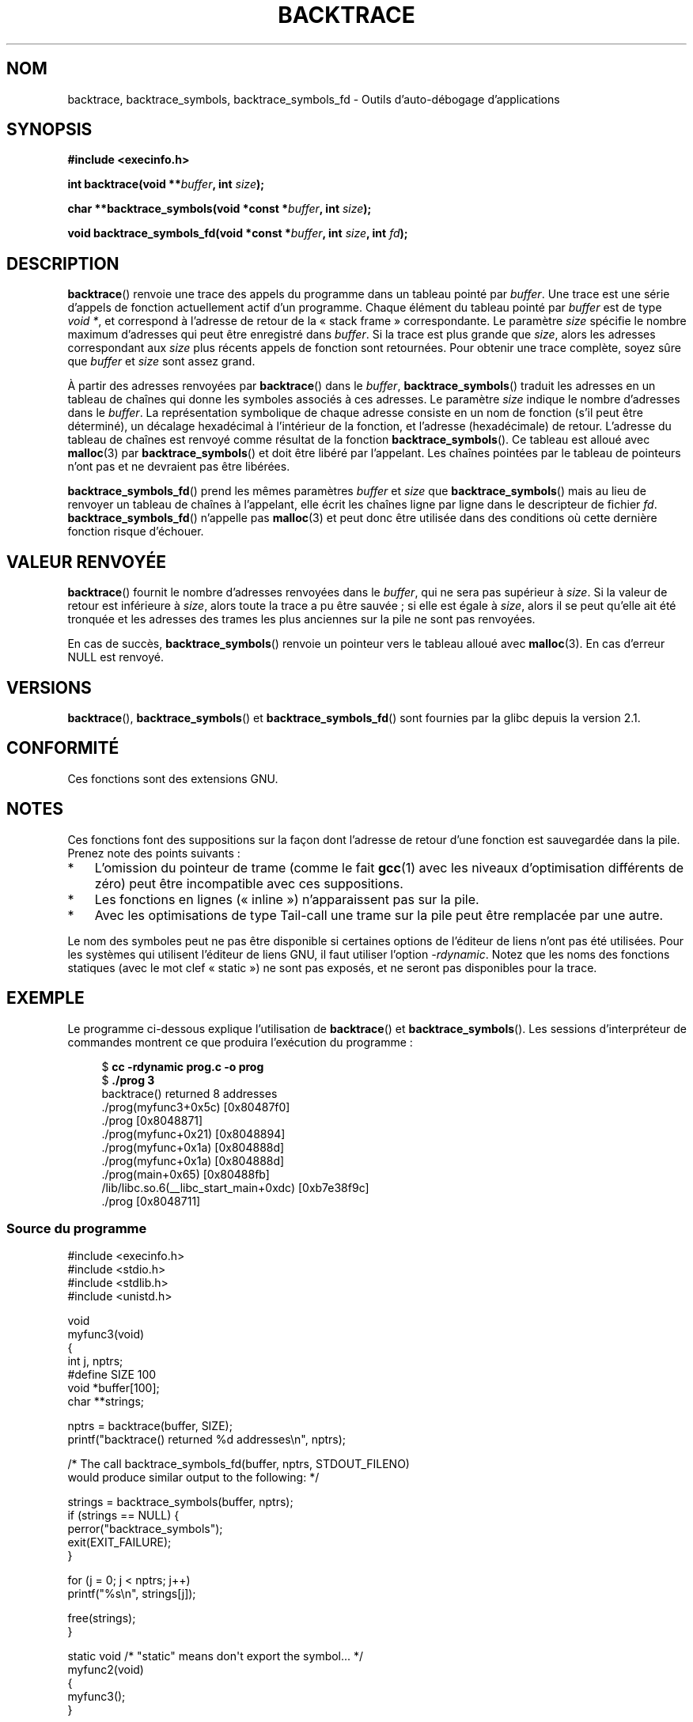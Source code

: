 .\" Copyright (C) 2007 Michael Kerrisk <mtk.manpages@gmail.com>
.\" drawing on material by Justin Pryzby <pryzbyj@justinpryzby.com>
.\"
.\" Permission is hereby granted, free of charge, to any person obtaining
.\" a copy of this software and associated documentation files (the
.\" "Software"), to deal in the Software without restriction, including
.\" without limitation the rights to use, copy, modify, merge, publish,
.\" distribute, sublicense, and/or sell copies of the Software, and to
.\" permit persons to whom the Software is furnished to do so, subject to
.\" the following conditions:
.\"
.\" The above copyright notice and this permission notice shall be
.\" included in all copies or substantial portions of the Software.
.\"
.\" THE SOFTWARE IS PROVIDED "AS IS", WITHOUT WARRANTY OF ANY KIND,
.\" EXPRESS OR IMPLIED, INCLUDING BUT NOT LIMITED TO THE WARRANTIES OF
.\" MERCHANTABILITY, FITNESS FOR A PARTICULAR PURPOSE AND NONINFRINGEMENT.
.\" IN NO EVENT SHALL THE AUTHORS OR COPYRIGHT HOLDERS BE LIABLE FOR ANY
.\" CLAIM, DAMAGES OR OTHER LIABILITY, WHETHER IN AN ACTION OF CONTRACT,
.\" TORT OR OTHERWISE, ARISING FROM, OUT OF OR IN CONNECTION WITH THE
.\" SOFTWARE OR THE USE OR OTHER DEALINGS IN THE SOFTWARE.
.\"
.\" References:
.\"   glibc manual and source
.\"*******************************************************************
.\"
.\" This file was generated with po4a. Translate the source file.
.\"
.\"*******************************************************************
.TH BACKTRACE 3 "14 juin 2008" GNU "Manuel du programmeur Linux"
.SH NOM
backtrace, backtrace_symbols, backtrace_symbols_fd \- Outils d'auto\-débogage
d'applications
.SH SYNOPSIS
\fB#include <execinfo.h>\fP

\fBint backtrace(void\fP \fB**\fP\fIbuffer\fP\fB,\fP \fBint\fP \fIsize\fP\fB);\fP

\fBchar **backtrace_symbols(void *const\fP \fB*\fP\fIbuffer\fP\fB,\fP \fBint\fP
\fIsize\fP\fB);\fP

\fBvoid backtrace_symbols_fd(void *const\fP \fB*\fP\fIbuffer\fP\fB,\fP \fBint\fP
\fIsize\fP\fB,\fP \fBint\fP \fIfd\fP\fB);\fP
.SH DESCRIPTION
\fBbacktrace\fP() renvoie une trace des appels du programme dans un tableau
pointé par \fIbuffer\fP. Une trace est une série d'appels de fonction
actuellement actif d'un programme. Chaque élément du tableau pointé par
\fIbuffer\fP est de type \fIvoid *\fP, et correspond à l'adresse de retour de la
«\ stack frame\ » correspondante. Le paramètre \fIsize\fP spécifie le nombre
maximum d'adresses qui peut être enregistré dans \fIbuffer\fP. Si la trace est
plus grande que \fIsize\fP, alors les adresses correspondant aux \fIsize\fP plus
récents appels de fonction sont retournées. Pour obtenir une trace complète,
soyez sûre que \fIbuffer\fP et \fIsize\fP sont assez grand.

À partir des adresses renvoyées par \fBbacktrace\fP() dans le \fIbuffer\fP,
\fBbacktrace_symbols\fP() traduit les adresses en un tableau de chaînes qui
donne les symboles associés à ces adresses. Le paramètre \fIsize\fP indique le
nombre d'adresses dans le \fIbuffer\fP. La représentation symbolique de chaque
adresse consiste en un nom de fonction (s'il peut être déterminé), un
décalage hexadécimal à l'intérieur de la fonction, et l'adresse
(hexadécimale) de retour. L'adresse du tableau de chaînes est renvoyé comme
résultat de la fonction \fBbacktrace_symbols\fP(). Ce tableau est alloué avec
\fBmalloc\fP(3) par \fBbacktrace_symbols\fP() et doit être libéré par
l'appelant. Les chaînes pointées par le tableau de pointeurs n'ont pas et ne
devraient pas être libérées.

\fBbacktrace_symbols_fd\fP() prend les mêmes paramètres \fIbuffer\fP et \fIsize\fP
que \fBbacktrace_symbols\fP() mais au lieu de renvoyer un tableau de chaînes à
l'appelant, elle écrit les chaînes ligne par ligne dans le descripteur de
fichier \fIfd\fP. \fBbacktrace_symbols_fd\fP() n'appelle pas \fBmalloc\fP(3) et peut
donc être utilisée dans des conditions où cette dernière fonction risque
d'échouer.
.SH "VALEUR RENVOYÉE"
\fBbacktrace\fP() fournit le nombre d'adresses renvoyées dans le \fIbuffer\fP, qui
ne sera pas supérieur à \fIsize\fP. Si la valeur de retour est inférieure à
\fIsize\fP, alors toute la trace a pu être sauvée\ ; si elle est égale à
\fIsize\fP, alors il se peut qu'elle ait été tronquée et les adresses des
trames les plus anciennes sur la pile ne sont pas renvoyées.

En cas de succès, \fBbacktrace_symbols\fP() renvoie un pointeur vers le tableau
alloué avec \fBmalloc\fP(3). En cas d'erreur NULL est renvoyé.
.SH VERSIONS
\fBbacktrace\fP(), \fBbacktrace_symbols\fP() et \fBbacktrace_symbols_fd\fP() sont
fournies par la glibc depuis la version\ 2.1.
.SH CONFORMITÉ
Ces fonctions sont des extensions GNU.
.SH NOTES
Ces fonctions font des suppositions sur la façon dont l'adresse de retour
d'une fonction est sauvegardée dans la pile. Prenez note des points
suivants\ :
.IP * 3
L'omission du pointeur de trame (comme le fait \fBgcc\fP(1) avec les niveaux
d'optimisation différents de zéro) peut être incompatible avec ces
suppositions.
.IP *
Les fonctions en lignes («\ inline\ ») n'apparaissent pas sur la pile.
.IP *
Avec les optimisations de type Tail\-call une trame sur la pile peut être
remplacée par une autre.
.PP
Le nom des symboles peut ne pas être disponible si certaines options de
l'éditeur de liens n'ont pas été utilisées. Pour les systèmes qui utilisent
l'éditeur de liens GNU, il faut utiliser l'option \fI\-rdynamic\fP. Notez que
les noms des fonctions statiques (avec le mot clef «\ static\ ») ne sont pas
exposés, et ne seront pas disponibles pour la trace.
.SH EXEMPLE
Le programme ci\-dessous explique l'utilisation de \fBbacktrace\fP() et
\fBbacktrace_symbols\fP(). Les sessions d'interpréteur de commandes montrent ce
que produira l'exécution du programme\ :
.nf
.in +4n

$\fB cc \-rdynamic prog.c \-o prog\fP
$\fB ./prog 3\fP
backtrace() returned 8 addresses
\&./prog(myfunc3+0x5c) [0x80487f0]
\&./prog [0x8048871]
\&./prog(myfunc+0x21) [0x8048894]
\&./prog(myfunc+0x1a) [0x804888d]
\&./prog(myfunc+0x1a) [0x804888d]
\&./prog(main+0x65) [0x80488fb]
\&/lib/libc.so.6(__libc_start_main+0xdc) [0xb7e38f9c]
\&./prog [0x8048711]
.in
.fi
.SS "Source du programme"
\&
.nf
#include <execinfo.h>
#include <stdio.h>
#include <stdlib.h>
#include <unistd.h>

void
myfunc3(void)
{
    int j, nptrs;
#define SIZE 100
    void *buffer[100];
    char **strings;

    nptrs = backtrace(buffer, SIZE);
    printf("backtrace() returned %d addresses\en", nptrs);

    /* The call backtrace_symbols_fd(buffer, nptrs, STDOUT_FILENO)
       would produce similar output to the following: */

    strings = backtrace_symbols(buffer, nptrs);
    if (strings == NULL) {
        perror("backtrace_symbols");
        exit(EXIT_FAILURE);
    }

    for (j = 0; j < nptrs; j++)
        printf("%s\en", strings[j]);

    free(strings);
}

static void   /* "static" means don\(aqt export the symbol... */
myfunc2(void)
{
    myfunc3();
}

void
myfunc(int ncalls)
{
    if (ncalls > 1)
        myfunc(ncalls \- 1);
    else
        myfunc2();
}

int
main(int argc, char *argv[])
{
    if (argc != 2) {
        fprintf(stderr, "%s num\-calls\en", argv[0]);
        exit(EXIT_FAILURE);
    }

    myfunc(atoi(argv[1]));
    exit(EXIT_SUCCESS);
}
.fi
.SH "VOIR AUSSI"
\fBgcc\fP(1), \fBld\fP(1), \fBdlopen\fP(3), \fBmalloc\fP(3)
.SH COLOPHON
Cette page fait partie de la publication 3.23 du projet \fIman\-pages\fP
Linux. Une description du projet et des instructions pour signaler des
anomalies peuvent être trouvées à l'adresse
<URL:http://www.kernel.org/doc/man\-pages/>.
.SH TRADUCTION
Depuis 2010, cette traduction est maintenue à l'aide de l'outil
po4a <URL:http://po4a.alioth.debian.org/> par l'équipe de
traduction francophone au sein du projet perkamon
<URL:http://alioth.debian.org/projects/perkamon/>.
.PP
Florentin Duneau et l'équipe francophone de traduction de Debian\ (2006-2009).
.PP
Veuillez signaler toute erreur de traduction en écrivant à
<perkamon\-l10n\-fr@lists.alioth.debian.org>.
.PP
Vous pouvez toujours avoir accès à la version anglaise de ce document en
utilisant la commande
«\ \fBLC_ALL=C\ man\fR \fI<section>\fR\ \fI<page_de_man>\fR\ ».
